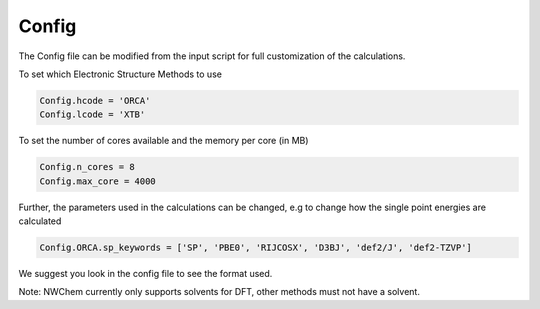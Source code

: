 Config
======

The Config file can be modified from the input script for full customization of the calculations.

To set which Electronic Structure Methods to use

.. code-block:: python

  Config.hcode = 'ORCA'
  Config.lcode = 'XTB'

To set the number of cores available and the memory per core (in MB)

.. code-block:: python

  Config.n_cores = 8
  Config.max_core = 4000

Further, the parameters used in the calculations can be changed, e.g to change how the single point energies are calculated

.. code-block:: python

  Config.ORCA.sp_keywords = ['SP', 'PBE0', 'RIJCOSX', 'D3BJ', 'def2/J', 'def2-TZVP']

We suggest you look in the config file to see the format used.

Note: NWChem currently only supports solvents for DFT, other methods must not have a solvent.

